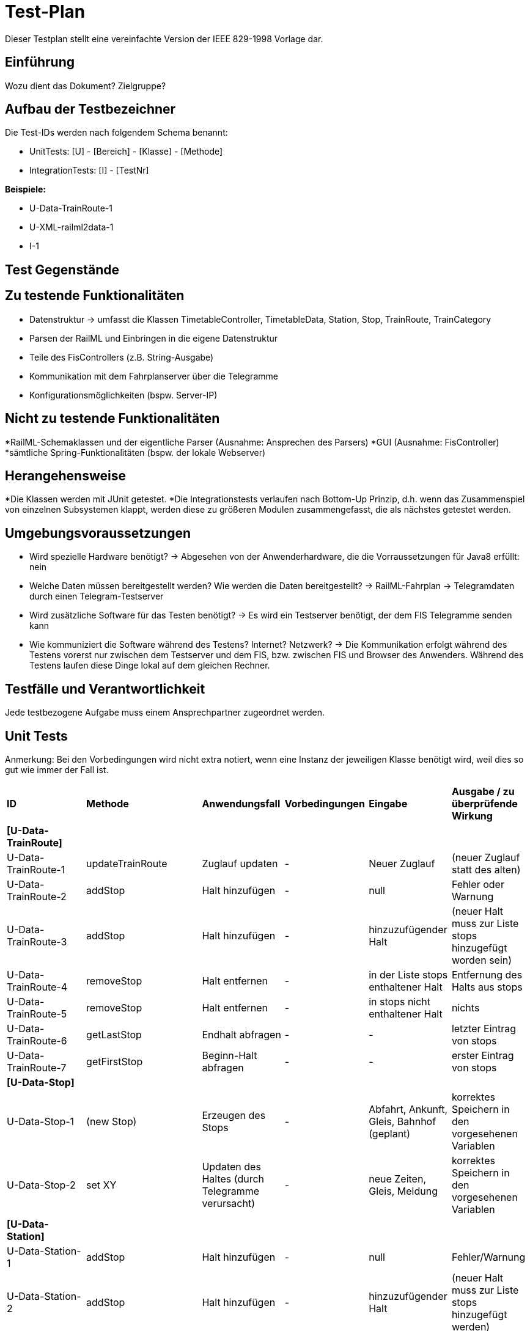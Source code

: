 = Test-Plan

Dieser Testplan stellt eine vereinfachte Version der IEEE 829-1998 Vorlage dar.

== Einführung
Wozu dient das Dokument? Zielgruppe?

== Aufbau der Testbezeichner
Die Test-IDs werden nach folgendem Schema benannt:

  * UnitTests:
    [U] - [Bereich] - [Klasse] - [Methode]
  
  * IntegrationTests:
    [I] - [TestNr]

*Beispiele:* 

* U-Data-TrainRoute-1
* U-XML-railml2data-1
* I-1


== Test Gegenstände

== Zu testende Funktionalitäten
* Datenstruktur
  -> umfasst die Klassen TimetableController, TimetableData, Station, Stop, TrainRoute, TrainCategory
* Parsen der RailML und Einbringen in die eigene Datenstruktur
* Teile des FisControllers (z.B. String-Ausgabe)
* Kommunikation mit dem Fahrplanserver über die Telegramme
* Konfigurationsmöglichkeiten (bspw. Server-IP)

== Nicht zu testende Funktionalitäten
*RailML-Schemaklassen und der eigentliche Parser (Ausnahme: Ansprechen des Parsers)
*GUI (Ausnahme: FisController)
*sämtliche Spring-Funktionalitäten (bspw. der lokale Webserver)

== Herangehensweise

*Die Klassen werden mit JUnit getestet.
*Die Integrationstests verlaufen nach Bottom-Up Prinzip, d.h. wenn das Zusammenspiel von einzelnen Subsystemen klappt,
werden diese zu größeren Modulen zusammengefasst, die als nächstes getestet werden.

== Umgebungsvoraussetzungen
* Wird spezielle Hardware benötigt?
  -> Abgesehen von der Anwenderhardware, die die Vorraussetzungen für Java8 erfüllt: nein

* Welche Daten müssen bereitgestellt werden? Wie werden die Daten bereitgestellt?
  -> RailML-Fahrplan
  -> Telegramdaten durch einen Telegram-Testserver
* Wird zusätzliche Software für das Testen benötigt?
  -> Es wird ein Testserver benötigt, der dem FIS Telegramme senden kann
* Wie kommuniziert die Software während des Testens? Internet? Netzwerk?
  -> Die Kommunikation erfolgt während des Testens vorerst nur zwischen dem Testserver und dem FIS, bzw. zwischen FIS und Browser des Anwenders.
  Während des Testens laufen diese Dinge lokal auf dem gleichen Rechner.

== Testfälle und Verantwortlichkeit
Jede testbezogene Aufgabe muss einem Ansprechpartner zugeordnet werden.

// See http://asciidoctor.org/docs/user-manual/#tables
[options="headers"]
== Unit Tests
Anmerkung: Bei den Vorbedingungen wird nicht extra notiert, wenn eine Instanz der jeweiligen Klasse benötigt wird, weil dies so gut wie immer der Fall ist.

|===
|*ID* |*Methode* |*Anwendungsfall* |*Vorbedingungen* |*Eingabe* |*Ausgabe / zu überprüfende Wirkung*
|*[U-Data-TrainRoute]*|||||
|U-Data-TrainRoute-1 |updateTrainRoute |Zuglauf updaten|-|Neuer Zuglauf|(neuer Zuglauf statt des alten)
|U-Data-TrainRoute-2 |addStop| Halt hinzufügen|-|null|Fehler oder Warnung
|U-Data-TrainRoute-3 |addStop| Halt hinzufügen|-|hinzuzufügender Halt|(neuer Halt muss zur Liste stops hinzugefügt worden sein)
|U-Data-TrainRoute-4 |removeStop| Halt entfernen|-|in der Liste stops enthaltener Halt|Entfernung des Halts aus stops
|U-Data-TrainRoute-5 |removeStop| Halt entfernen|-|in stops nicht enthaltener Halt|nichts
|U-Data-TrainRoute-6 |getLastStop| Endhalt abfragen|-|-|letzter Eintrag von stops
|U-Data-TrainRoute-7 |getFirstStop| Beginn-Halt abfragen|-|-|erster Eintrag von stops
|*[U-Data-Stop]*|||||
|U-Data-Stop-1|(new Stop)|Erzeugen des Stops|-|Abfahrt, Ankunft, Gleis, Bahnhof (geplant)|korrektes Speichern in den vorgesehenen Variablen
|U-Data-Stop-2 |set XY| Updaten des Haltes (durch Telegramme verursacht)|-|neue Zeiten, Gleis, Meldung|korrektes Speichern in den vorgesehenen Variablen
|*[U-Data-Station]*|||||
|U-Data-Station-1|addStop|Halt hinzufügen|-|null|Fehler/Warnung
|U-Data-Station-2|addStop|Halt hinzufügen|-|hinzuzufügender Halt|(neuer Halt muss zur Liste stops hinzugefügt werden)
|U-Data-Station-3|removeStop|Halt entfernen|-|null / nicht in stops enthaltener Halt|nichts
|U-Data-Station-4|removeStop|Halt entfernen|-|zu entfernender Halt|Entfernen des Haltes aus stops
|*[U-Data-TimetableData]*|||||
|U-Data-TimetableData-1|getStationByName|Bahnhof mit Namen suchen|-|Name (enthalten)|erster Bahnhof in der Liste mit entspr. Namen
|U-Data-TimetableData-2|getStationByName|Bahnhof mit Namen suchen|-|Name (nicht enthalten)|null
|U-Data-TimetableData-3|getStationByCode|Bahnhof mit ID suchen|-|ID (enthalten)|erster Bahnhof in der Liste mit entspr. ID
|U-Data-TimetableData-4|getStationByCode|Bahnhof mit ID suchen|-|ID (nicht enthalten)|null
|U-Data-TimetableData-5|getTrainRouteByNumber|Zuglauf mit Nr suchen|-|Nr (enthalten)|erster Zuglauf in der Liste mit entspr. Nr.
|U-Data-TimetableData-6|getTrainRouteByNumber|Zuglauf mit Nr suchen|-|Nr (nicht enthalten)|null
|===
